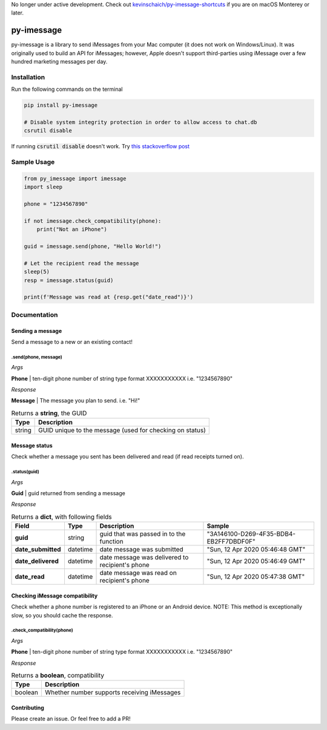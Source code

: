 No longer under active development. Check out `kevinschaich/py-imessage-shortcuts <https://github.com/kevinschaich/py-imessage-shortcuts>`_ if you are on macOS Monterey or later.


===========
py-imessage
===========
|License| |Downloads|

py-imessage is a library to send iMessages from your Mac computer (it does not work on Windows/Linux). It was originally used to build an API for iMessages; however, Apple doesn't support third-parties using iMessage over a few hundred marketing messages per day. 


.. raw:: html

    <a href="https://www.buymeacoffee.com/rolstenhouse" target="_blank"><img src="https://cdn.buymeacoffee.com/buttons/v2/default-yellow.png" width="15%" alt="Buy Me A Coffee" ></a>

------------
Installation
------------

Run the following commands on the terminal

.. code:: bash

    pip install py-imessage

    # Disable system integrity protection in order to allow access to chat.db
    csrutil disable 
    
If running :code:`csrutil disable` doesn't work. Try `this stackoverflow post <https://apple.stackexchange.com/questions/208478/how-do-i-disable-system-integrity-protection-sip-aka-rootless-on-macos-os-x>`_

------------
Sample Usage
------------

.. code:: python

    from py_imessage import imessage
    import sleep
    
    phone = "1234567890"

    if not imessage.check_compatibility(phone):
        print("Not an iPhone")
    
    guid = imessage.send(phone, "Hello World!")
    
    # Let the recipient read the message
    sleep(5)
    resp = imessage.status(guid)

    print(f'Message was read at {resp.get("date_read")}')

-------------
Documentation
-------------

Sending a message
-----------------
Send a message to a new or an existing contact! 

**.send(phone, message)** 
~~~~~~~~~~~~~~~~~~~~~~~~~

*Args*

**Phone** | ten-digit phone number of string type format XXXXXXXXXXX i.e. "1234567890"

*Response*

**Message** | The message you plan to send. i.e. "Hi!"

.. list-table:: Returns a **string**, the GUID 
    :header-rows: 1

    * - Type
      - Description
    * - string
      - GUID unique to the message (used for checking on status)

Message status
--------------

Check whether a message you sent has been delivered and read (if read receipts turned on). 

**.status(guid)**
~~~~~~~~~~~~~~~~~

*Args*

**Guid** | guid returned from sending a message

*Response*

.. list-table:: Returns a **dict**, with following fields
    :header-rows: 1

    * - Field 
      - Type
      - Description
      - Sample
    * - **guid**
      - string
      - guid that was passed in to the function
      - "3A146100-D269-4F35-BDB4-EB2FF7DBDF0F"
    * - **date_submitted**
      - datetime
      - date message was submitted
      - "Sun, 12 Apr 2020 05:46:48 GMT"
    * - **date_delivered**
      - datetime
      - date message was delivered to recipient's phone
      - "Sun, 12 Apr 2020 05:46:49 GMT"
    * - **date_read**
      - datetime
      - date message was read on recipient's phone
      - "Sun, 12 Apr 2020 05:47:38 GMT"


Checking iMessage compatibility
-------------------------------

Check whether a phone number is registered to an iPhone or an Android device. NOTE: This method is exceptionally slow, so you should cache the response. 

**.check_compatibility(phone)**
~~~~~~~~~~~~~~~~~~~~~~~~~~~~~~~

*Args*

**Phone** | ten-digit phone number of string type format XXXXXXXXXXX i.e. "1234567890"

*Response*

.. list-table:: Returns a **boolean**, compatibility 
    :header-rows: 1

    * - Type
      - Description
    * - boolean
      - Whether number supports receiving iMessages


Contributing
------------
Please create an issue. Or feel free to add a PR!

.. |License| image:: http://img.shields.io/:license-mit-blue.svg
   :target: https://pypi.python.org/pypi/Flask-Cors/
   
.. |Downloads| image:: https://pepy.tech/badge/py-imessage
   :target: https://pepy.tech/project/py-imessage
   
.. |Buy| image:: https://cdn.buymeacoffee.com/buttons/v2/default-yellow.png
   :target: https://www.buymeacoffee.com/rolstenhouse
   :width: 100px
   :height: 50px
